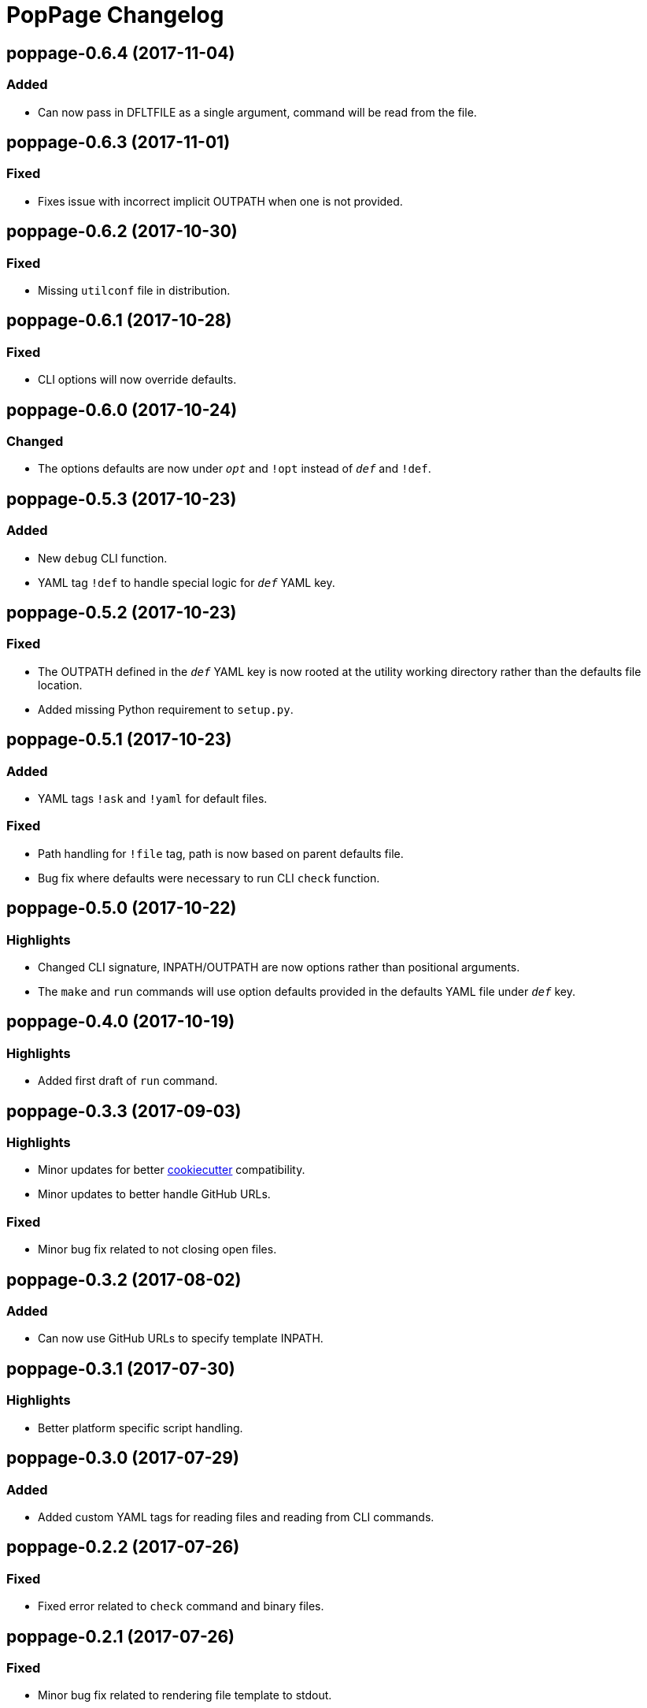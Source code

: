 = PopPage Changelog

== poppage-0.6.4 (2017-11-04)
=== Added
  - Can now pass in DFLTFILE as a single argument, command will be read from the file.

== poppage-0.6.3 (2017-11-01)
=== Fixed
  - Fixes issue with incorrect implicit OUTPATH when one is not provided.

== poppage-0.6.2 (2017-10-30)
=== Fixed
  - Missing `utilconf` file in distribution.

== poppage-0.6.1 (2017-10-28)
=== Fixed
  - CLI options will now override defaults.

== poppage-0.6.0 (2017-10-24)
=== Changed
  - The options defaults are now under `__opt__` and `!opt` instead of `__def__` and `!def`.

== poppage-0.5.3 (2017-10-23)
=== Added
  - New `debug` CLI function.
  - YAML tag `!def` to handle special logic for `__def__` YAML key.

== poppage-0.5.2 (2017-10-23)
=== Fixed
  - The OUTPATH defined in the `__def__` YAML key is now rooted at the utility working directory rather than the defaults file location.
  - Added missing Python requirement to `setup.py`.

== poppage-0.5.1 (2017-10-23)
=== Added
  - YAML tags `!ask` and `!yaml` for default files.

=== Fixed
  - Path handling for `!file` tag, path is now based on parent defaults file.
  - Bug fix where defaults were necessary to run CLI `check` function.

== poppage-0.5.0 (2017-10-22)
=== Highlights
  - Changed CLI signature, INPATH/OUTPATH are now options rather than positional arguments.
  - The `make` and `run` commands will use option defaults provided in the defaults YAML file under `__def__` key.

== poppage-0.4.0 (2017-10-19)
=== Highlights
  - Added first draft of `run` command.

== poppage-0.3.3 (2017-09-03)
=== Highlights
  - Minor updates for better https://github.com/audreyr/cookiecutter[cookiecutter] compatibility.
  - Minor updates to better handle GitHub URLs.

=== Fixed
  - Minor bug fix related to not closing open files.

== poppage-0.3.2 (2017-08-02)
=== Added
  - Can now use GitHub URLs to specify template INPATH.

== poppage-0.3.1 (2017-07-30)
=== Highlights
  - Better platform specific script handling.

== poppage-0.3.0 (2017-07-29)
=== Added
  - Added custom YAML tags for reading files and reading from CLI commands.

== poppage-0.2.2 (2017-07-26)
=== Fixed
  - Fixed error related to `check` command and binary files.

== poppage-0.2.1 (2017-07-26)
=== Fixed
  - Minor bug fix related to rendering file template to stdout.

== poppage-0.2.0 (2017-07-26)
=== Highlights
  - Major updates to interface and functionality.

=== Changed
  - CLI utility now has `make` and `check` commands.
  - Changed the order of the `--string` and `--file` arguments.

== poppage-0.1.0 (2015-05-29)
=== Highlights
  - First release.
